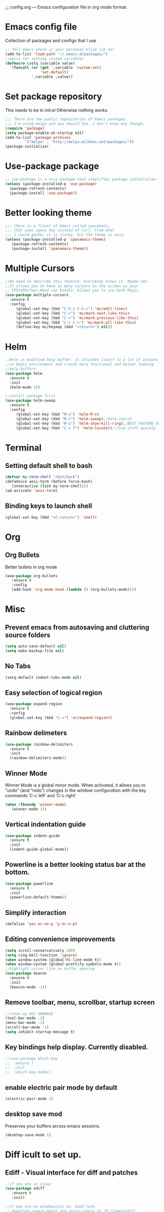;;; config.org --- Emacs configuration file in org mode format. 
* Emacs config file
  Collection of packages and configs that I use
#+BEGIN_SRC emacs-lisp
;; Tell emacs where is your personal elisp lib dir
(add-to-list 'load-path "~/.emacs.d/packages/")
;;macro for setting custom variables
(defmacro csetq (variable value)
  `(funcall (or (get ',variable 'custom-set)
                'set-default)
            ',variable ,value))
#+END_SRC
* Set package repository
  This needs to be in init.el Otherwise nothing works.
#+BEGIN_SRC emacs-lisp
;;; There are few public repositories of Emacs packages. 
;;; I'm using melpa and you should too. I don't know why though.
(require 'package)
(setq package-enable-at-startup nil)
(add-to-list 'package-archives
	     '("melpa" . "http://melpa.milkbox.net/packages/"))
(package-initialize)
#+END_SRC
* Use-package package
#+BEGIN_SRC emacs-lisp
;; use-package is a nice package that simplifies package installation
(unless (package-installed-p 'use-package)
  (package-refresh-contents)
  (package-install 'use-package))
#+END_SRC
* Better looking theme
#+BEGIN_SRC emacs-lisp
;;; there is a flavor of Emacs called spacemacs, 
;;; that uses space key instead of Ctrl. From what
;;; I could gather it is clunky, but the theme is nice.
(unless (package-installed-p 'spacemacs-theme)
   (package-refresh-contents)
   (package-install 'spacemacs-theme))
#+END_SRC
* Multiple Cursors
#+BEGIN_SRC emacs-lisp
;;No need to describe this feature. Everybody knows it. Maybe not.
;;It allows you to have as many cursors on the screen as your 
;; CPU+GPU+Your-Head can handle. Allows you to use Dark Magic. 
(use-package multiple-cursors
  :ensure t
  :config
     (global-set-key (kbd "C-S-c C-S-c") 'mc/edit-lines)
     (global-set-key (kbd "C->") 'mc/mark-next-like-this)
     (global-set-key (kbd "C-<") 'mc/mark-previous-like-this)
     (global-set-key (kbd "C-c C-<") 'mc/mark-all-like-this)
     (define-key mc/keymap (kbd "<return>") nil))
#+END_SRC
* Helm
#+BEGIN_SRC emacs-lisp
;;Helm is modified help buffer. It attaches itself to a lot of actions
;;in Emacs environment and create more functional and better looking
;;help buffers. 
(use-package helm
  :ensure t
  :init
  (helm-mode 1))

;;install package first
(use-package helm-swoop
  :ensure t
  :config
     (global-set-key (kbd "M-x") 'helm-M-x)
     (global-set-key (kbd "M-i") 'helm-swoop);;helm search
     (global-set-key (kbd "M-u") 'helm-show-kill-ring);;BEST FEATURE EVER
     (global-set-key (kbd "C-c f") 'helm-locate));;find stuff quickly
#+END_SRC
* Terminal
** Setting default shell to bash
#+BEGIN_SRC emacs-lisp
   (defvar my-term-shell "/bin/bash")
   (defadvice ansi-term (before force-bash)
      (interactive (list my-term-shell)))
   (ad-activate 'ansi-term)
#+END_SRC
** Binding keys to launch shell
#+BEGIN_SRC emacs-lisp
(global-set-key (kbd "<C-return>") 'shell)
#+END_SRC
* Org
** Org Bullets
   Better bullets in org mode
#+BEGIN_SRC emacs-lisp
   (use-package org-bullets
      :ensure t
      :config
      (add-hook 'org-mode-hook (lambda () (org-bullets-mode))))
#+END_SRC
* Misc
** Prevent emacs from autosaving and cluttering source folders
#+BEGIN_SRC emacs-lisp
(setq auto-save-default nil)
(setq make-backup-file nil)
#+END_SRC
** No Tabs
#+BEGIN_SRC emacs-lisp
(setq-default indent-tabs-mode nil)
#+END_SRC   
** Easy selection of logical region
#+BEGIN_SRC emacs-lisp
(use-package expand-region
  :ensure t
  :config
  (global-set-key (kbd "C-=") 'er/expand-region))
#+END_SRC
** Rainbow delimeters
#+BEGIN_SRC emacs-lisp
(use-package rainbow-delimiters
  :ensure t
  :init
  (rainbow-delimiters-mode))
#+END_SRC
** Winner Mode
   Winner Mode is a global minor mode. When activated, it allows you
   to “undo” (and “redo”) changes in the window configuration with
   the key commands ‘C-c left’ and ‘C-c right’
#+BEGIN_SRC emacs-lisp
(when (fboundp 'winner-mode)
   (winner-mode 1))
#+END_SRC
   
** Vertical indentation guide 
#+BEGIN_SRC emacs-lisp
(use-package indent-guide
  :ensure t
  :init
  (indent-guide-global-mode))
#+END_SRC
   
** Powerline is a better looking status bar at the bottom.
#+BEGIN_SRC emacs-lisp
(use-package powerline
  :ensure t
  :init
  (powerline-default-theme))
#+END_SRC
   
** Simplify interaction 
#+BEGIN_SRC emacs-lisp
(defalias 'yes-or-no-p 'y-or-n-p)
#+END_SRC
** Editing convenience improvements
#+BEGIN_SRC emacs-lisp
(setq scroll-conservatively 100)
(setq ring-bell-function 'ignore)
(when window-system (global-hl-line-mode t))
(when window-system (global-prettify-symbols-mode t))
;;highlight cursor line on buffer opening
(use-package beacon
  :ensure t
  :init
  (beacon-mode -1))
#+END_SRC

** Remove toolbar, menu, scrollbar, startup screen
#+BEGIN_SRC emacs-lisp
;;clean up GUI GARBAGE
(tool-bar-mode -1)
(menu-bar-mode -1)
(scroll-bar-mode -1)
(setq inhibit-startup-message t)
#+END_SRC
** Key bindings help display. Currently disabled.
#+BEGIN_SRC emacs-lisp
;;(use-package which-key
;;  :ensure t
;;  :init
;;  (which-key-mode))
#+END_SRC
** enable electric pair mode by default
#+BEGIN_SRC emacs-lisp
(electric-pair-mode 1)
#+END_SRC   
** desktop save mod
   Preserves your buffers across emacs sessions.
#+BEGIN_SRC emacs-lisp
(desktop-save-mode 1)
#+END_SRC      
* Diff icult to set up. 
** Ediff -  Visual interface for diff and patches
#+BEGIN_SRC emacs-lisp
;;if you are on Linux 
(use-package ediff
   :ensure t
   :init)

;;if you are on windouzzzzz os. Good luck. 
;; download cygwin-mount and setup-cygwin to "D:/Cygwin/bin"
;; Do you feel lucky today? try leaving package extensions.
;; best not to include the ending “.el” or “.elc” 
;;(load "cygwin-mount")
;;(load "setup-cygwin")

;;(setenv "PATH" (concat "D:/Cygwin/bin;" (getenv "PATH")))
;;(setq exec-path (cons "D:/Cygwin/bin" exec-path))
;;(require 'cygwin-mount)
;;(cygwin-mount-activate)

;;(csetq ediff-split-window-function 'split-window-horizontally)
;;(csetq ediff-diff-options "-w")
;;(csetq ediff-window-setup-function 'ediff-setup-windows-plain)

;;(winner-mode)
;;(add-hook 'ediff-after-quit-hook-internal 'winner-undo)

#+END_SRC
* Origami - text folging support
****  Install dependecies first
***** string manipulation package
#+BEGIN_SRC emacs-lisp
(use-package s
  :ensure t
  :init)
#+END_SRC
***** list api package
#+BEGIN_SRC emacs-lisp
(use-package dash
  :ensure t
  :init)
#+END_SRC
***** make Emacs aware of origami package
#+BEGIN_SRC emacs-lisp
(add-to-list 'load-path (expand-file-name "~/.emacs.d/packages/"))
(require 'origami)
#+END_SRC
***** TODO define key map for ease of use
* Font
#+BEGIN_SRC emacs-lisp
(set-face-attribute 'default nil :family "Consolas" :height 120)
#+END_SRC

* helm-swoop for compilation errors
  one little annoyance is that buffer needs to be cleared before. Otherwise
  you will catch previous errors too. Possible work around is to use compile
  command or what I do is to define a macro to call Ashlee\clear and then compile
#+BEGIN_SRC emacs-lisp
(global-set-key (kbd "C-x C-r") (lambda () (interactive) (helm-swoop :$query "error:")))
#+END_SRC
  star compile
#+BEGIN_SRC emacs-lisp
(fset 'build-and-push-rs
   (lambda (&optional arg) "Keyboard macro." (interactive "p") (kmacro-exec-ring-item (quote ([7 3 134217839 46 47 83 116 97 114 66 117 105 108 100 80 117 115 104 46 98 97 116] 0 "%d")) arg)))
(global-set-key (kbd "C-c s") 'build-and-push-rs)   
;;(fset 'star-build
;;   (lambda (&optional arg) "Keyboard macro." (interactive "p") (kmacro-exec-ring-item (quote ([3 134217839 83 116 97 114 tab return] 0 "%d")) arg)))
#+END_SRC

* Magit - nice git package
#+BEGIN_SRC emacs-lisp
(use-package magit
   :ensure t
   :init)
(global-set-key (kbd "C-x g") 'magit-status)
#+END_SRC
* Spelling correction
  #+BEGIN_SRC emacs-lisp
(use-package helm-flyspell
  :ensure t
  :config
  (global-set-key (kbd "C-:") 'helm-flyspell-correct))
#+END_SRC   

* Sr SpeedBar - makes speedbar show in current frame
#+BEGIN_SRC emacs-lisp
(use-package sr-speedbar
  :ensure t
  :init)
#+END_SRC
* Pylint
#+BEGIN_SRC emacs-lisp
(use-package pylint
  :ensure t
  :init)
(autoload 'pylint "pylint")
(add-hook 'python-mode-hook 'pylint-add-menu-items)
(add-hook 'python-mode-hook 'pylint-add-key-bindings)
#+END_SRC
* If you ever want to find nice shortcuts 
 just type <which-key-show-keymap> 
 then look for your mode, press Enter.
 To keep that buffer press C-h
 If you don't know any keyboard shortcut
 you can enable which-key-mode to give you hints.
 I don't like it, but you may. To do so M-x which-key-mode
 enables the mode. Then you can press C-h to get info.
 
(provide 'config)
;;; config.org ends here
